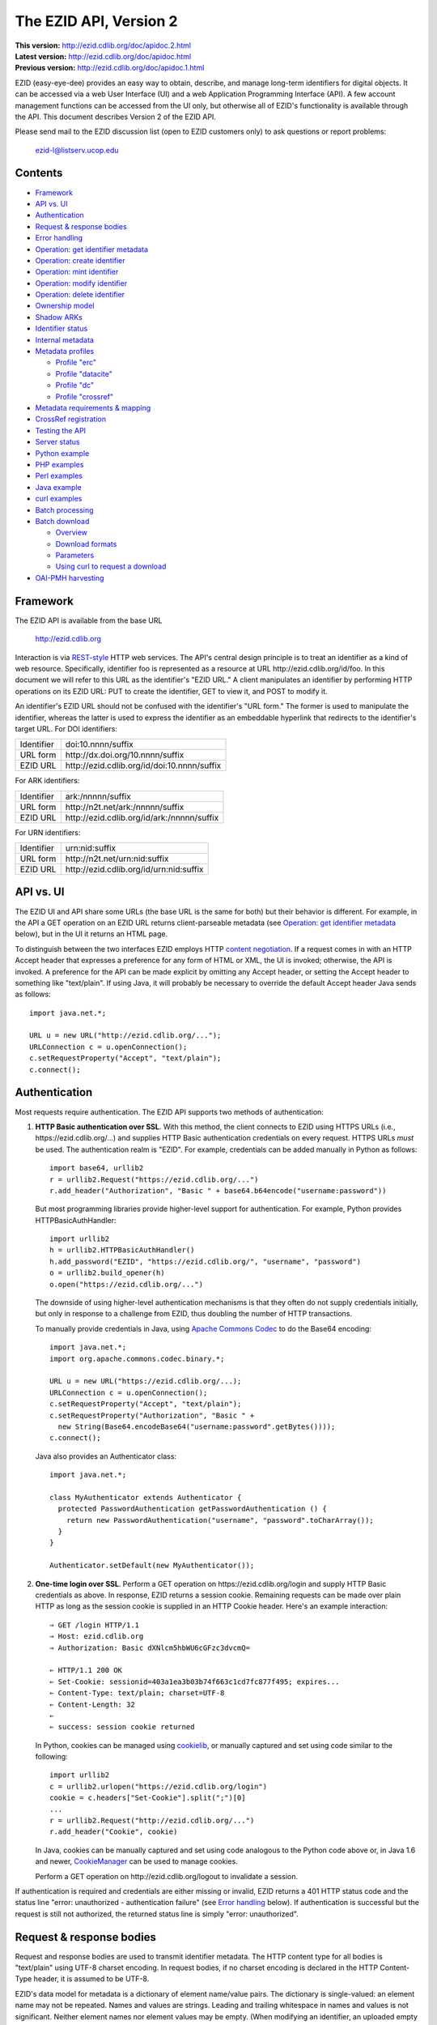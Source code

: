 .. role:: hl1
.. role:: hl2

.. |lArr| unicode:: U+021D0 .. leftwards double arrow
.. |rArr| unicode:: U+021D2 .. rightwards double arrow
.. |X| unicode:: U+02713 .. check mark

.. _ANVL: https://wiki.ucop.edu/display/Curation/Anvl
.. _Apache Commons Codec: http://commons.apache.org/codec/
.. _Comma-separated values (CSV):
   http://en.wikipedia.org/wiki/Comma-separated_values
.. _Contact UC3: http://www.cdlib.org/services/uc3/contact.html
.. _content negotiation: http://www.w3.org/Protocols/rfc2616/rfc2616-sec12.html
.. _cookielib: http://docs.python.org/library/cookielib.html
.. _CookieManager:
   http://download.oracle.com/javase/6/docs/api/java/net/CookieManager.html
.. _CrossRef: http://www.crossref.org/
.. _CrossRef Deposit Schema: http://help.crossref.org/deposit_schema
.. _curl: http://curl.haxx.se/
.. _DataCite: http://www.datacite.org/
.. _DataCite Metadata Scheme: http://schema.datacite.org/
.. _Dublin Core Metadata Element Set: http://dublincore.org/documents/dces/
.. _ERC: https://wiki.ucop.edu/display/Curation/ERC
.. _ezid-client.py: ezid-client.py
.. _gzip: http://www.gzip.org/
.. _libwww-perl: http://search.cpan.org/dist/libwww-perl/
.. _OAI-PMH: http://www.openarchives.org/OAI/openarchivesprotocol.html
.. _percent-encoding: http://en.wikipedia.org/wiki/Percent-encoding
.. _REST-style: http://oreilly.com/catalog/9780596529260
.. _ZIP: https://pkware.cachefly.net/webdocs/casestudies/APPNOTE.TXT

The EZID API, Version 2
=======================

.. superseded warning placeholder

.. class:: smallfont

| **This version:** http://ezid.cdlib.org/doc/apidoc.2.html
| **Latest version:** http://ezid.cdlib.org/doc/apidoc.html
| **Previous version:** http://ezid.cdlib.org/doc/apidoc.1.html

EZID (easy-eye-dee) provides an easy way to obtain, describe, and
manage long-term identifiers for digital objects.  It can be accessed
via a web User Interface (UI) and a web Application Programming
Interface (API).  A few account management functions can be accessed
from the UI only, but otherwise all of EZID's functionality is
available through the API.  This document describes Version 2 of the
EZID API.

Please send mail to the EZID discussion list (open to EZID customers
only) to ask questions or report problems:

  ezid-l@listserv.ucop.edu

Contents
--------

- Framework_
- `API vs. UI`_
- Authentication_
- `Request & response bodies`_
- `Error handling`_
- `Operation: get identifier metadata`_
- `Operation: create identifier`_
- `Operation: mint identifier`_
- `Operation: modify identifier`_
- `Operation: delete identifier`_
- `Ownership model`_
- `Shadow ARKs`_
- `Identifier status`_
- `Internal metadata`_
- `Metadata profiles`_

  - `Profile "erc"`_
  - `Profile "datacite"`_
  - `Profile "dc"`_
  - `Profile "crossref"`_

- `Metadata requirements & mapping`_
- `CrossRef registration`_
- `Testing the API`_
- `Server status`_
- `Python example`_
- `PHP examples`_
- `Perl examples`_
- `Java example`_
- `curl examples`_
- `Batch processing`_
- `Batch download`_

  - Overview_
  - `Download formats`_
  - Parameters_
  - `Using curl to request a download`_

- `OAI-PMH harvesting`_

Framework
---------

The EZID API is available from the base URL

  http://ezid.cdlib.org

Interaction is via REST-style_ HTTP web services.  The API's central
design principle is to treat an identifier as a kind of web resource.
Specifically, identifier `foo`:hl1: is represented as a resource at
URL \http://ezid.cdlib.org/id/`foo`:hl1:.  In this document we will
refer to this URL as the identifier's "EZID URL."  A client
manipulates an identifier by performing HTTP operations on its EZID
URL: PUT to create the identifier, GET to view it, and POST to modify
it.

An identifier's EZID URL should not be confused with the identifier's
"URL form."  The former is used to manipulate the identifier, whereas
the latter is used to express the identifier as an embeddable
hyperlink that redirects to the identifier's target URL.  For DOI
identifiers:

.. class:: leftheaders

========== ===================================================
Identifier `doi:10.nnnn/suffix`:hl1:
URL form   \http://dx.doi.org/`10.nnnn/suffix`:hl1:
EZID URL   \http://ezid.cdlib.org/id/`doi:10.nnnn/suffix`:hl1:
========== ===================================================

For ARK identifiers:

.. class:: leftheaders

========== ===================================================
Identifier `ark:/nnnnn/suffix`:hl1:
URL form   \http://n2t.net/`ark:/nnnnn/suffix`:hl1:
EZID URL   \http://ezid.cdlib.org/id/`ark:/nnnnn/suffix`:hl1:
========== ===================================================

For URN identifiers:

.. class:: leftheaders

========== ===================================================
Identifier `urn:nid:suffix`:hl1:
URL form   \http://n2t.net/`urn:nid:suffix`:hl1:
EZID URL   \http://ezid.cdlib.org/id/`urn:nid:suffix`:hl1:
========== ===================================================

API vs. UI
----------

The EZID UI and API share some URLs (the base URL is the same for
both) but their behavior is different.  For example, in the API a GET
operation on an EZID URL returns client-parseable metadata (see
`Operation: get identifier metadata`_ below), but in the UI it returns
an HTML page.

To distinguish between the two interfaces EZID employs HTTP `content
negotiation`_.  If a request comes in with an HTTP Accept header that
expresses a preference for any form of HTML or XML, the UI is invoked;
otherwise, the API is invoked.  A preference for the API can be made
explicit by omitting any Accept header, or setting the Accept header
to something like "text/plain".  If using Java, it will probably be
necessary to override the default Accept header Java sends as
follows::

  import java.net.*;

  URL u = new URL("http://ezid.cdlib.org/...");
  URLConnection c = u.openConnection();
  c.setRequestProperty("Accept", "text/plain");
  c.connect();

Authentication
--------------

Most requests require authentication.  The EZID API supports two
methods of authentication:

1. **HTTP Basic authentication over SSL**.  With this method, the
   client connects to EZID using HTTPS URLs (i.e.,
   \https://ezid.cdlib.org/...) and supplies HTTP Basic
   authentication credentials on every request.  HTTPS URLs *must* be
   used.  The authentication realm is "EZID".  For example,
   credentials can be added manually in Python as follows:

   .. parsed-literal::

     import base64, urllib2
     r = urllib2.Request("\https://ezid.cdlib.org/...")
     r.add_header("Authorization", "Basic " + \
     base64.b64encode("`username`:hl2::`password`:hl2:"))

   But most programming libraries provide higher-level support for
   authentication.  For example, Python provides HTTPBasicAuthHandler:

   .. parsed-literal::

     import urllib2
     h = urllib2.HTTPBasicAuthHandler()
     h.add_password("EZID", "\https://ezid.cdlib.org/", "`username`:hl2:", \
     "`password`:hl2:")
     o = urllib2.build_opener(h)
     o.open("\https://ezid.cdlib.org/...")

   The downside of using higher-level authentication mechanisms is
   that they often do not supply credentials initially, but only in
   response to a challenge from EZID, thus doubling the number of HTTP
   transactions.

   To manually provide credentials in Java, using `Apache Commons
   Codec`_ to do the Base64 encoding:

   .. parsed-literal::

     import java.net.*;
     import org.apache.commons.codec.binary.*;

     URL u = new URL("\https://ezid.cdlib.org/...);
     URLConnection c = u.openConnection();
     c.setRequestProperty("Accept", "text/plain");
     c.setRequestProperty("Authorization", "Basic " +
       new String(Base64.encodeBase64("`username`:hl2::`password`:hl2:".\
     getBytes())));
     c.connect();

   Java also provides an Authenticator class:

   .. parsed-literal::

     import java.net.*;

     class MyAuthenticator extends Authenticator {
       protected PasswordAuthentication getPasswordAuthentication () {
         return new PasswordAuthentication("`username`:hl2:", \
     "`password`:hl2:".toCharArray());
       }
     }

     Authenticator.setDefault(new MyAuthenticator());

2. **One-time login over SSL**.  Perform a GET operation on
   \https://ezid.cdlib.org/login and supply HTTP Basic credentials as
   above.  In response, EZID returns a session cookie.  Remaining
   requests can be made over plain HTTP as long as the session cookie
   is supplied in an HTTP Cookie header.  Here's an example
   interaction:

   .. parsed-literal::

     |rArr| GET /login HTTP/1.1
     |rArr| Host: ezid.cdlib.org
     |rArr| Authorization: Basic dXNlcm5hbWU6cGFzc3dvcmQ=

     |lArr| HTTP/1.1 200 OK
     |lArr| Set-Cookie: sessionid=403a1ea3b03b74f663c1cd7fc877f495; expires...
     |lArr| Content-Type: text/plain; charset=UTF-8
     |lArr| Content-Length: 32
     |lArr|
     |lArr| success: session cookie returned

   In Python, cookies can be managed using cookielib_, or manually
   captured and set using code similar to the following:

   .. parsed-literal::

     import urllib2
     c = urllib2.urlopen("\https://ezid.cdlib.org/login")
     `cookie`:hl2: = c.headers["Set-Cookie"].split(";")[0]
     ...
     r = urllib2.Request("\http://ezid.cdlib.org/...")
     r.add_header("Cookie", `cookie`:hl2:)

   In Java, cookies can be manually captured and set using code
   analogous to the Python code above or, in Java 1.6 and newer,
   CookieManager_ can be used to manage cookies.

   Perform a GET operation on \http://ezid.cdlib.org/logout to
   invalidate a session.

If authentication is required and credentials are either missing or
invalid, EZID returns a 401 HTTP status code and the status line
"error: unauthorized - authentication failure" (see `Error handling`_
below).  If authentication is successful but the request is still not
authorized, the returned status line is simply "error: unauthorized".

Request & response bodies
-------------------------

Request and response bodies are used to transmit identifier metadata.
The HTTP content type for all bodies is "text/plain" using UTF-8
charset encoding.  In request bodies, if no charset encoding is
declared in the HTTP Content-Type header, it is assumed to be UTF-8.

EZID's data model for metadata is a dictionary of element name/value
pairs.  The dictionary is single-valued: an element name may not be
repeated.  Names and values are strings.  Leading and trailing
whitespace in names and values is not significant.  Neither element
names nor element values may be empty.  (When modifying an identifier,
an uploaded empty value is treated as a command to delete the element
entirely.)

Metadata dictionaries are serialized using a subset of `A Name-Value
Language (ANVL)`__ rules:

__ ANVL_

- One element name/value pair per line.

- Names separated from values by colons.

For example::

  who: Proust, Marcel
  what: Remembrance of Things Past
  when: 1922

In addition, two ANVL features may be used when uploading metadata to
EZID (but clients can safely assume that EZID will never use these
features when returning metadata):

- A line beginning with a number sign ("#", U+0023) is a comment and
  will be ignored.

- A line beginning with whitespace continues the previous line (the
  intervening line terminator and whitespace are converted to a single
  space).

For example:

.. parsed-literal ::

  # The following two elements are identical:
  who: Proust,
    Marcel
  who: Proust, Marcel

Care must be taken to escape structural characters that appear in
element names and values, specifically, line terminators (both
newlines ("\\n", U+000A) and carriage returns ("\\r", U+000D)) and, in
element names, colons (":", U+003A).  EZID employs `percent-encoding`_
as the escaping mechanism, and thus percent signs ("%", U+0025) must
be escaped as well.  In Python, a dictionary of Unicode metadata
element names and values, `metadata`:hl1:, is serialized into a UTF-8
encoded string, `anvl`:hl1:, with the following code:

.. parsed-literal::

  import re

  def escape (s):
    return re.sub("[%:\\r\\n]", lambda c: "%%%02X" % ord(c.group(0)), s)

  `anvl`:hl2: = "\\n".join("%s: %s" % (escape(name), escape(value)) for name,
    value in `metadata`:hl2:.items()).encode("UTF-8")

Conversely, to parse a UTF-8 encoded string, `anvl`:hl1:, producing
a dictionary, `metadata`:hl1:\:

.. parsed-literal::

  import re

  def unescape (s):
    return re.sub("%([0-9A-Fa-f][0-9A-Fa-f])",
      lambda m: chr(int(m.group(1), 16)), s)

  `metadata`:hl2: = dict(tuple(unescape(v).strip() for v in l.split(":", 1)) \\
    for l in `anvl`:hl2:.decode("UTF-8").splitlines())

In Java, to serialize a HashMap of metadata element names and values,
`metadata`:hl1:, into an ANVL-formatted Unicode string, `anvl`:hl1:\:

.. parsed-literal::

  import java.util.*;

  String escape (String s) {
    return s.replace("%", "%25").replace("\\n", "%0A").
      replace("\\r", "%0D").replace(":", "%3A");
  }

  Iterator<Map.Entry<String, String>> i = \
  `metadata`:hl2:.entrySet().iterator();
  StringBuffer b = new StringBuffer();
  while (i.hasNext()) {
    Map.Entry<String, String> e = i.next();
    b.append(escape(e.getKey()) + ": " + escape(e.getValue()) + "\\n");
  }
  String `anvl`:hl2: = b.toString();

And conversely, to parse a Unicode ANVL-formatted string, `anvl`:hl1:,
producing a HashMap, `metadata`:hl1:\:

.. parsed-literal::

  import java.util.*;

  String unescape (String s) {
    StringBuffer b = new StringBuffer();
    int i;
    while ((i = s.indexOf("%")) >= 0) {
      b.append(s.substring(0, i));
      b.append((char) Integer.parseInt(s.substring(i+1, i+3), 16));
      s = s.substring(i+3);
    }
    b.append(s);
    return b.toString();
  }

  HashMap<String, String> `metadata`:hl2: = new HashMap<String, String>();
  for (String l : `anvl`:hl2:.split("[\\\\r\\\\n]+")) {
    String[] kv = l.split(":", 2);
    metadata.put(unescape(kv[0]).trim(), unescape(kv[1]).trim());
  }

The first line of an EZID response body is a status indicator
consisting of "success" or "error", followed by a colon, followed by
additional information.  Two examples::

  success: ark:/99999/fk4test
  error: bad request - no such identifier

Error handling
--------------

An error is indicated by both an HTTP status code and an error status
line of the form "error: `reason`:hl1:".  For example:

.. parsed-literal::

  |rArr| GET /id/ark:/99999/bogus HTTP/1.1
  |rArr| Host: ezid.cdlib.org

  |lArr| HTTP/1.1 400 BAD REQUEST
  |lArr| Content-Type: text/plain; charset=UTF-8
  |lArr| Content-Length: 39
  |lArr|
  |lArr| error: bad request - no such identifier

Some programming libraries make it a little difficult to read the
content following an error status code.  For example, from Java, it is
necessary to explicitly switch between the input and error streams
based on the status code:

.. parsed-literal::

  java.net.HttpURLConnection c;
  java.io.InputStream s;
  ...
  if (c.getResponseCode() < 400) {
    s = c.getInputStream();
  } else {
    s = c.getErrorStream();
  }
  // read from s...

Operation: get identifier metadata
----------------------------------

Metadata can be retrieved for any existing identifier; no
authentication is required.  Simply issue a GET request to the
identifier's EZID URL.  Here is a sample interaction:

.. parsed-literal::

  |rArr| GET /id/ark:/99999/fk4cz3dh0 HTTP/1.1
  |rArr| Host: ezid.cdlib.org

  |lArr| HTTP/1.1 200 OK
  |lArr| Content-Type: text/plain; charset=UTF-8
  |lArr| Content-Length: 208
  |lArr|
  |lArr| success: ark:/99999/fk4cz3dh0
  |lArr| _created: 1300812337
  |lArr| _updated: 1300913550
  |lArr| _target: \http://www.gutenberg.org/ebooks/7178
  |lArr| _profile: erc
  |lArr| erc.who: Proust, Marcel
  |lArr| erc.what: Remembrance of Things Past
  |lArr| erc.when: 1922

The first line of the response body is a status line.  Assuming
success (see `Error handling`_ above), the remainder of the status
line echoes the canonical form of the requested identifier.

The remaining lines are metadata element name/value pairs serialized
per ANVL rules; see `Request & response bodies`_ above.  The order of
elements is undefined.  Element names beginning with an underscore
("_", U+005F) are reserved for use by EZID; their meanings are
described in `Internal metadata`_ below.  Some elements may be drawn
from citation metadata standards; see `Metadata profiles`_ below.

Operation: create identifier
----------------------------

An identifier can be "created" by sending a PUT request to the
identifier's EZID URL.  Here, identifier creation means establishing a
record of the identifier in EZID (to be successful, no such record can
already exist).  Authentication is required, and the user's group must
have permission to create identifiers in the namespace (or "shoulder")
named by the identifier's prefix.  Users can view the namespaces
available to their group by visiting the EZID UI and navigating to the
Create tab.  For example, if the user's group has permission to create
identifiers in the general EZID ARK (ark:/13030/c7) namespace, then
the user may create identifiers beginning with "ark:/13030/c7".

A request body is optional; if present, it defines the identifier's
starting metadata.  There are no restrictions on what metadata
elements can be submitted, but a convention has been established for
naming metadata elements, and EZID has built-in support for certain
sets of metadata elements; see `Metadata profiles`_ below.  A few of
the internal EZID metadata elements may be set; see `Internal
metadata`_ below.

Here's a sample interaction creating an ARK identifier:

.. parsed-literal::

  |rArr| PUT /id/ark:/99999/fk4test HTTP/1.1
  |rArr| Host: ezid.cdlib.org
  |rArr| Content-Type: text/plain; charset=UTF-8
  |rArr| Content-Length: 30
  |rArr|
  |rArr| _target: \http://www.cdlib.org/

  |lArr| HTTP/1.1 201 CREATED
  |lArr| Content-Type: text/plain; charset=UTF-8
  |lArr| Content-Length: 27
  |lArr|
  |lArr| success: ark:/99999/fk4test

The return is a status line.  If an ARK identifier was created, the
normalized form of the identifier is returned as shown above.  If an
identifier other than an ARK was created (e.g., a DOI or URN), the
status line includes the normalized form of the identifier and,
separated by a pipe character ("|", U+007C), the identifier's shadow
ARK (see `Shadow ARKs`_ for more information).  Note that different
identifier schemes have different normalization rules (e.g., DOIs are
normalized to all uppercase letters).  Here's a sample interaction
creating a DOI identifier:

.. parsed-literal::

  |rArr| PUT /id/doi:10.9999/test HTTP/1.1
  |rArr| Host: ezid.cdlib.org

  |lArr| HTTP/1.1 201 CREATED
  |lArr| Content-Type: text/plain; charset=UTF-8
  |lArr| Content-Length: 43
  |lArr|
  |lArr| success: doi:10.9999/TEST | ark:/b9999/test

Operation: mint identifier
--------------------------

Minting an identifier is the same as creating an identifier, but
instead of supplying a complete identifier, the client specifies only
a namespace (or "shoulder") that forms the identifier's prefix, and
EZID generates an opaque, random string for the identifier's suffix.
An identifier can be minted by sending a POST request to the URL
\http://ezid.cdlib.org/shoulder/`shoulder`:hl1: where `shoulder`:hl1:
is the desired namespace.  For example:

.. parsed-literal::

  |rArr| POST /shoulder/`ark:/13030/c7`:hl2: HTTP/1.1
  |rArr| Host: ezid.cdlib.org
  |rArr| Content-Type: text/plain; charset=UTF-8
  |rArr| Content-Length: 30
  |rArr|
  |rArr| _target: \http://www.cdlib.org/

  |lArr| HTTP/1.1 201 CREATED
  |lArr| Content-Type: text/plain; charset=UTF-8
  |lArr| Content-Length: 29
  |lArr|
  |lArr| success: `ark:/13030/c7`:hl2:\ 9cz3dh0

Aside from specifying a complete identifier versus specifying a
shoulder only, the create and mint operations operate identically.
Authentication is required to mint an identifier; namespace permission
is required; and permissions can be viewed in the EZID UI under the
Create tab.  The request and response bodies are identical.

EZID automatically embeds the newly-minted identifier in certain types
of uploaded metadata.  See `Metadata profiles`_ below for when this is
performed.

Operation: modify identifier
----------------------------

An identifier's metadata can be modified by sending a POST request to
the identifier's EZID URL.  Authentication is required; only the
identifier's owner and any listed co-owners may modify the identifier
(see `Ownership model`_ below).

Metadata elements are operated on individually.  If the identifier
already has a value for a metadata element included in the request
body, the value is overwritten, otherwise the element and its value
are added.  Only a few of the reserved EZID metadata elements may be
modified; see `Internal metadata`_ below.  Here's a sample
interaction:

.. parsed-literal::

  |rArr| POST /id/ark:/99999/fk4cz3dh0 HTTP/1.1
  |rArr| Host: ezid.cdlib.org
  |rArr| Content-Type: text/plain; charset=UTF-8
  |rArr| Content-Length: 30
  |rArr|
  |rArr| _target: \http://www.cdlib.org/

  |lArr| HTTP/1.1 200 OK
  |lArr| Content-Type: text/plain; charset=UTF-8
  |lArr| Content-Length: 29
  |lArr|
  |lArr| success: ark:/99999/fk4cz3dh0

The return is a status line.  Assuming success (see `Error handling`_
above), the remainder of the status line echoes the canonical form of
the identifier in question.

To delete a metadata element, set its value to the empty string.

Operation: delete identifier
----------------------------

An identifier that has only been reserved can be deleted by sending a
DELETE request to the identifier's EZID URL.  We emphasize that only
*reserved* identifiers may be deleted; see `Identifier status`_ below.
Authentication is required; only an identifier's owner and any listed
co-owners may delete the identifier (see `Ownership model`_).

Here's a sample interaction:

.. parsed-literal::

  |rArr| DELETE /id/ark:/99999/fk4cz3dh0 HTTP/1.1
  |rArr| Host: ezid.cdlib.org

  |lArr| HTTP/1.1 200 OK
  |lArr| Content-Type: text/plain; charset=UTF-8
  |lArr| Content-Length: 29
  |lArr|
  |lArr| success: ark:/99999/fk4cz3dh0

The return is a status line.  Assuming success (see `Error handling`_
above), the remainder of the status line echoes the canonical form of
the identifier just deleted.

Ownership model
---------------

EZID maintains ownership information about identifiers and uses that
information to enforce access control.

An identifier has an owner, which is an EZID user, and an owning
group, which is an EZID group.  Each EZID user is a member of exactly
one EZID group, and initially an identifier is owned by the user and
user's group that created it.  However, the identifier's owner and
owning group may change over time, and furthermore these ownership
attributes may change independently so that the identifier's owning
group may not necessarily be the owner's current group.

For read access, identifiers are considered public resources, and
their EZID metadata may be retrieved by anybody, just as anybody may
submit the URL form of an identifier to a resolving service and be
redirected to the identifier's target URL.  But an identifier may be
modified only by its owner.

Additionally, an identifier may have one or more "co-owners," which
are users other than the owner who are allowed to modify the
identifier.  Co-ownership can be specified in two ways:

1. **Account-level**.  It can be specified globally as part of a
   user's account profile.  For example, assuming a repository
   `R`:hl1: has an EZID account (i.e., EZID user `R`:hl1: represents a
   repository system), an EZID user `U`:hl1: depositing digital
   objects in `R`:hl1: and using EZID to create identifiers for those
   objects can name `R`:hl1: as a co-owner of all its identifiers,
   past and future, thereby allowing the repository to manage the
   objects' target URLs and other metadata.  Visit the EZID UI and
   navigate to "My account" to specify account-level co-ownership.

2. **Identifier-level**.  It can be specified on a per-identifier
   basis by listing one or more users in the identifier's "_coowners"
   reserved metadata element; see `Internal metadata`_ below.  For
   example, repository `R`:hl1:, creating identifiers in EZID on
   behalf of EZID user `U`:hl1:, can name `U`:hl1: as a co-owner of
   those identifiers, thereby giving `U`:hl1: the right to modify
   identifiers created by the repository on the user's behalf.  Note
   that any time a user modifies an identifier that it doesn't
   directly own, EZID adds the user to the identifier's "_coowners"
   element.

Shadow ARKs
-----------

When EZID creates a non-ARK identifier (e.g., a DOI identifier), it
also creates a related ARK identifier termed a "shadow ARK."  A
non-ARK identifier and its shadow ARK have the same owner and target
URL and other metadata, and can be operated on equivalently, and so
are in effect the same identifier.  A shadow ARK can be thought of as
a non-ARK identifier expressed in ARK syntax, and clients seeking
uniformity of identifier representations may find shadow ARKs useful
for that purpose.

Shadow ARKs are returned on the status line when creating or minting
non-ARK identifiers (see `Operation: create identifier`_ and
`Operation: mint identifier`_ above).  Also, a non-ARK identifier's
shadow ARK is returned as the value of the "_shadowedby" reserved
metadata element (see `Internal metadata`_ below).  Conversely, the
identifier shadowed by a shadow ARK is returned as the value of its
"_shadows" metadata element.

Shadow ARKs have similar names to their non-ARK counterparts (for
example, the shadow ARK for identifier doi:10.1234/FOO is
ark:/b1234/foo), but due to subtleties in identifier syntax rules,
clients should not rely on this pattern, nor should they attempt to
map between identifiers themselves.  Instead, the aforementioned
"_shadows" and "_shadowedby" metadata elements should be used to map
between non-ARK identifiers and shadow ARKs.

Identifier status
-----------------

Each identifier in EZID has a status.  The status is recorded as the
value of the "_status" reserved metadata element (see `Internal
metadata`_ below) and may be one of:

**public**
  The default value.

**reserved**
  The identifier is known only to EZID.  This status may be used to
  reserve an identifier name within EZID without advertising the
  identifier's existence to resolvers and other external services.  A
  reserved identifier may be deleted.

**unavailable**
  The identifier is public, but the object referenced by the
  identifier is not available.  A reason for the object's
  unavailability may optionally follow the status separated by a pipe
  character ("|", U+007C), e.g., "unavailable | withdrawn by author".
  The identifier redirects to an EZID-provided "tombstone" page (an
  HTML page that displays the identifier's citation metadata and the
  reason for the object's unavailability) regardless of its target
  URL.

An identifier's status may be changed by setting a new value for the
aforementioned "_status" metadata element.  EZID permits only certain
status transitions:

* A status of "reserved" may be specified only at identifier
  creation time.

* A reserved identifier may be made public.  At this time the
  identifier will be registered with resolvers and other external
  services.

* A public identifier may be marked as unavailable.  At this time the
  identifier will be removed from any external services.

* An unavailable identifier may be returned to public status.  At this
  time the identifier will be re-registered with resolvers and other
  external services.

Internal metadata
-----------------

Metadata element names beginning with an underscore ("_", U+005F) are
reserved for use by EZID.  The reserved elements below are returned by
the EZID API, and have the following meanings.  A check mark in the
first column indicates the element is modifiable by clients.

  === =========== ============================================ ================
  |X| Element     Definition                                   Example
  === =========== ============================================ ================
  \   _owner      The identifier's owner.                      jsmith
  \   _ownergroup The identifier's owning group, which is      ucla
                  often but not necessarily the identifier's
                  owner's current group.
  |X| _coowners   The identifier's co-owners separated by      manny ; moe ;
                  semicolons (";", U+003B).  Modifiable only   jack
                  by the identifier's owner.
  \   _created    The time the identifier was created          1300812337
                  expressed as a Unix timestamp.
  \   _updated    The time the identifier was last modified    1300913550
                  expressed as a Unix timestamp.
  |X| _target     The identifier's target URL.  Defaults to the identifier's
                  EZID URL.  That is, the default target URL for identifier
                  `foo`:hl1: is the self-referential URL
                  \http://ezid.cdlib.org/id/`foo`:hl1:.  Note that creating or
                  updating the target URL of a DOI identifier may take up to
                  30 minutes to take effect in the Handle System.
  --- ----------- -------------------------------------------------------------
  \   _shadows    Shadow ARKs only.  The shadowed identifier.  doi:10.9999/TEST
  \   _shadowedby Shadowed identifiers only.  The identifier's ark:/b9999/test
                  shadow ARK.
  |X| _profile    The identifier's preferred metadata profile  erc
                  (see `Metadata profiles`_ next).
  |X| _status     The identifier's status (see                 unavailable |
                  `Identifier status`_ above).                 withdrawn by
                                                               author
  |X| _export     Determines if the identifier is publicized   yes
                  by exporting it to external indexing and
                  harvesting services.  Must be "yes" or "no";
                  defaults to "yes".
  \   _datacenter DOIs only.  The DataCite datacenter at which CDL.CDL
                  the identifier is registered (or will be
                  registered, in the case of a reserved
                  identifier).
  |X| _crossref   If returned, indicates that the identifier   yes |
                  is registered with CrossRef (or, in the case successfully
                  of a reserved identifier, will be            registered
                  registered), and also indicates the status
                  of the registration process.  When setting,
                  must be set to "yes" or "no".  See
                  `CrossRef registration`_ below for more
                  information.
  === =========== ============================================ ================

Metadata profiles
-----------------

EZID allows "citation metadata" to be stored with an identifier, i.e.,
metadata that describes the object referenced by the identifier or
that otherwise gives the meaning of the identifier.  In certain cases
certain metadata elements are required to be present; see `Metadata
requirements & mapping`_ below.  This section describes only the
general structure and naming of citation metadata in EZID.

EZID supports several citation metadata "profiles," or standard sets
of citation metadata elements.  By convention, a metadata profile is
referred to using a simple, lowercase name, e.g., "erc", and elements
belonging to that profile are referred to using the syntax
"`profile`:hl1:.\ `element`:hl1:", e.g., "erc.who".

Currently EZID treats profiles entirely separately, and thus an
identifier may have values for multiple metadata profiles
simultaneously.  However, we anticipate that EZID will provide
metadata cross-walking in the future, in which case setting a value
for an element in one profile will automatically provide a value for
equivalent elements in other profiles.  For this reason, clients are
encouraged to pick one profile to populate per identifier.

The "_profile" internal metadata element defines the identifier's
preferred metadata profile (typically the only profile for which it
has metadata).  There is no restriction on what metadata elements may
be bound to an identifier, and hence clients are free to use alternate
citation profiles or no citation profile at all.  However, EZID's UI
is, and its future metadata cross-walking support will be, limited to
those profiles that it explicitly supports.

.. _Profile "erc":

1. **Profile "erc"**.  These elements are drawn from `Kernel Metadata
   and Electronic Resource Citations (ERCs)`__.  This profile aims at
   universal citations: any kind of object (digital, physical,
   abstract) or agent (person, group, software, satellite) for any
   purpose (research, education, entertainment, administration), any
   subject focus (oceanography, sales, religion, archiving), and any
   medium (television, newspaper, database, book).  This is the
   default profile for ARK and URN identifiers.

__ ERC_

   ======== ===========================================================
   Element  Definition
   ======== ===========================================================
   erc.who  The name of an entity (person, organization, or service)
            responsible for creating the content or making it
            available.  For an article, this could be an author.  Put
            name parts in "sort-friendly" order, such as:

            - van Gogh, Vincent,
            - Hu Jintao
            - Gilbert, William, Sir,,; Sullivan, Arthur, Sir,

            Separate multiple names with ";".  Append one or more final
            commas (",") to indicate that one or more internal commas
            can be used as inversion points to recover natural word
            order (if different from sort-friendly word order).
   erc.what A name or other human-oriented identifier given to the
            resource.  For an article, this could be a title such
            as:

            - Moby Dick
            - Scarlet Pimpernel, The,

            Use sort-friendly name parts and final commas in the same
            way as for the erc.who element.
   erc.when A point or period of time important in the lifecycle of the
            resource, often when it was created, modified, or made
            available.  For an article, this could be the date it was
            written, such as:

            - 2009.04.23
            - 1924~
            - BCE0386
            - 1998-2003; 2008-

            A date range (which can be open ended) may be useful, such
            as to indicate the years during which a periodical
            operated.  Use ";" to separate entries and "~" to indicate
            approximation.
   ======== ===========================================================

   As a special case, an entire ANVL_ document containing ERC metadata
   may be bound to the metadata element "erc".  Care should be taken
   to escape line terminators in the document (as is true for all
   metadata element values; see `Request & response bodies`_ above).
   For example, the ANVL document::

     who: Proust, Marcel
     what: Remembrance of Things Past

   would be expressed as the single value::

     erc: who: Proust, Marcel%0Awhat: Remembrance of Things Past

.. _Profile "datacite":

2. **Profile "datacite"**.  These elements are drawn from the
   `DataCite Metadata Scheme for the Publication and Citation of
   Research Data`__.  This is the default profile for DOI identifiers.

__ `DataCite Metadata Scheme`_

   ======================== ===========================================
   Element                  Definition
   ======================== ===========================================
   datacite.creator         The main researchers involved in producing
                            the data, or the authors of the publication
                            in priority order.  Each name may be a
                            corporate, institutional, or personal name.
                            In personal names list family name before
                            given name, as in:

                            - Shakespeare, William

                            Non-roman names should be transliterated
                            according to the ALA-LC schemes.
   datacite.title           A name or title by which the data or
                            publication is known.
   datacite.publisher       A holder of the data (e.g., an archive) or
                            the institution which submitted the work.
                            In the case of datasets, the publisher is
                            the entity primarily responsible for making
                            the data available to the research
                            community.
   datacite.publicationyear The year when the data was or will be made
                            publicly available.  If an embargo period
                            is in effect, use the year when the embargo
                            period ends.
   datacite.resourcetype    The general type and, optionally, specific
                            type of the data.  The general type must
                            be one of the controlled vocabulary terms
                            defined in the DataCite Metadata Scheme:

                            - Audiovisual
                            - Collection
                            - Dataset
                            - Event
                            - Image
                            - InteractiveResource
                            - Model
                            - PhysicalObject
                            - Service
                            - Software
                            - Sound
                            - Text
                            - Workflow
                            - Other

                            Specific types are unconstrained.  If a
                            specific type is given, it must be
                            separated from the general type by a
                            forward slash ("/"), as in:

                            - Image/Photograph
   ======================== ===========================================

   Alternatively, an entire XML document adhering to the DataCite
   Metadata Scheme schema may be bound to the metadata element
   "datacite".  Note that EZID sets the identifier embedded in the
   document to the identifier being operated on; thus it need not be
   specified by the client.  The <identifier> element must still be
   included in the document, though, so the XML document may resemble:

   .. parsed-literal::

     <?xml version="1.0"?>
     <resource xmlns="\http://datacite.org/schema/kernel-3"
       xmlns:xsi="\http://www.w3.org/2001/XMLSchema-instance"
       xsi:schemaLocation="...">
       <identifier identifierType="DOI">(:tba)</identifier>
       ...
     </resource>

   If an XML document is bound to a non-DOI identifier then, in an
   extension to the DataCite schema, the identifier type in the
   document must be set to "ARK" or "\URN:UUID" as appropriate.

   Care should be taken to escape line terminators and percent signs
   in the document (as is true for all metadata element values; see
   `Request & response bodies`_ above).  Once properly escaped, the
   uploaded metadata will resemble:

   .. parsed-literal::

     datacite: <?xml version="1.0"?>%0A<resource...

.. _Profile "dc":

3. **Profile "dc"**.  These elements are drawn from the `Dublin Core
   Metadata Element Set`_.

..

   ============ =======================================================
   Element      Definition
   ============ =======================================================
   dc.creator   An entity primarily responsible for making the content
                of the resource.  Examples of a Creator include a
                person, an organization, or a service.  Typically, the
                name of a Creator should be used to indicate the
                entity.
   dc.title     A name given to the resource.  Typically, a Title will
                be a name by which the resource is formally known.
   dc.publisher An entity responsible for making the resource
                available.  Examples of a Publisher include a person,
                an organization, or a service.  Typically, the name of
                a Publisher should be used to indicate the entity.
   dc.date      A date associated with an event in the life cycle of
                the resource.  Typically, Date will be associated with
                the creation or availability of the resource.
                Recommended best practice for encoding the date value
                is defined in a profile of ISO 8601 and follows the
                YYYY-MM-DD format.
   dc.type      The nature or genre of the resource.  Recommended best
                practice is to use a term from the DCMI Type
                Vocabulary:

                - Collection
                - Dataset
                - Event
                - Image
                - InteractiveResource
                - MovingImage
                - PhysicalObject
                - Service
                - Software
                - Sound
                - StillImage
                - Text
   ============ =======================================================

.. _Profile "crossref":

4. **Profile "crossref"**.  This profile consists of a single element,
"crossref", whose value is CrossRef deposit metadata (an XML
document).  Care should be taken to escape line terminators and
percent signs in the document (as is true for all metadata element
values; see `Request & response bodies`_ above).  See `CrossRef
registration`_ below for more information on usage of this profile and
element.

Metadata requirements & mapping
-------------------------------

A DOI identifier created by EZID must have title, creator, publisher,
and publication year metadata any time its status is not reserved (see
`Identifier status`_ above).  Other than that, EZID imposes no
requirements on the presence or form of citation metadata, but
uploading at least minimal citation metadata to EZID is strongly
encouraged in all cases to record the identifier's meaning and to
facilitate its long-term maintenance.  Regardless of the metadata
profile used, population of the "datacite.resourcetype" element is
encouraged to support broad categorization of identifiers.

To satisfy the aforementioned DOI metadata requirements, EZID looks in
order for:

1. DataCite XML metadata bound to the "datacite" element;
2. Individual elements from the "datacite" profile as described in
   `Profile "datacite"`_ ("datacite.title", etc.); and lastly
3. Elements from the identifier's preferred metadata profile (see
   `Metadata profiles`_ above) that EZID is able to map to DataCite
   equivalents.  For example, if the preferred profile is "erc", then
   EZID will map element "erc.who" to "datacite.creator".

If no meaningful value is available for a required element, clients
are encouraged to supply a standard machine-readable code drawn from
the `Kernel Metadata and Electronic Resource Citations (ERCs)`__
specification.  These codes have the common syntactic form
"(:`code`:hl1:)" and include:

__ ERC_

  ======= ================================================
  Code    Definition
  ======= ================================================
  (:unac) temporarily inaccessible
  (:unal) unallowed; intentionally suppressed
  (:unap) not applicable; makes no sense
  (:unas) unassigned (e.g., untitled)
  (:unav) unavailable; possibly unknown
  (:unkn) known to be unknown (e.g., anonymous)
  (:none) never had a value, never will
  (:null) explicitly and meaningfully empty
  (:tba)  to be assigned or announced later
  (:etal) too numerous to list (et alia)
  (:at)   the real value is at the given URL or identifier
  ======= ================================================

A code may optionally be followed by the code's human-readable
equivalent or a more specific description, as in:

.. parsed-literal::

  who: (:unkn) anonymous donor

CrossRef registration
---------------------

A DOI identifier may be registered with `CrossRef`_ in addition to
being registered with `DataCite`_, thereby making it available to
CrossRef's indexing and linking services.  **Note:** to take advantage
of this, both the identifier shoulder and the user making the request
must be enabled for CrossRef registration by an EZID administrator.
In addition, the user must have an account with CrossRef.

Once registered, an identifier cannot be removed from CrossRef.  If
the identifier's status is set to unavailable (recall `Identifier
status`_, above), EZID will prepend "WITHDRAWN" to the title of the
resource associated with the identifier, but the identifier remains in
CrossRef's systems.

Registering an identifier with CrossRef requires three steps:

1. Set the "_crossref" reserved metadata element to "yes".
2. Supply CrossRef deposit metadata as the value of the "crossref"
   element.
3. Set the "_profile" reserved metadata element to "crossref" to
   support DataCite metadata mapping and to be able to view the
   metadata in the EZID UI.

These steps are discussed in more detail next.

CrossRef registration is asynchronous.  Registration is requested by,
in a create, mint, or modify identifier request, setting the
"_crossref" reserved metadata element to "yes".  (Registration may be
removed from reserved identifiers, and reserved identifiers only, by
setting "_crossref" to "no".)  In responses, the "_crossref" element
has the value "yes" followed by a pipe character ("|", U+007C)
followed by the status of the registration, e.g., "yes | registration
in progress" or "yes | successfully registered".  The status of the
registration is updated automatically by EZID and may be polled by the
client.  If a warning or error occurred during registration, the
status is followed by another pipe character and the message received
from CrossRef, e.g., "yes | registration failure | xml error...".
Warnings and errors may also be emailed to a specified mailbox.
Warnings and errors can be removed only by submitting new metadata and
re-registering identifiers.

CrossRef deposit metadata should adhere to the `CrossRef Deposit
Schema`_, version 4.3.0 or later.  The metadata should consist of the
immediate child element of a <body> element, i.e., one of the
following elements:

- <journal>
- <book>
- <conference>
- <sa_component>
- <dissertation>
- <report-paper>
- <standard>
- <database>

(If an outer element such as <doi_batch> or <body> is nevertheless
supplied, it will be stripped off.)

Although the CrossRef deposit schema is quite flexible, and supports
batch operations, EZID requires that the deposit metadata specify a
single DOI identifier, i.e., a single <doi_data> element.  This
element should contain <doi> and <resource> subelements, which may be
left empty.  EZID replaces the contents of the <doi> element (if any)
with the identifier in question and the contents of the <resource>
element with the target URL.  Here is an abridged example of deposit
metadata:

.. parsed-literal::

  <?xml version="1.0"?>
  <book xmlns="\http://www.crossref.org/schema/4.3.4"
    xmlns:xsi="\http://www.w3.org/2001/XMLSchema-instance"
    xsi:schemaLocation="\http://www.crossref.org/schema/4.3.4
    \http://www.crossref.org/schema/deposit/crossref4.3.4.xsd"
    book_type="monograph">
    <book_metadata>
      <contributors>
        <person_name contributor_role="author" sequence="first">
          <given_name>Marcel</given_name>
          <surname>Proust</surname>
        </person_name>
      </contributors>
      <titles>
        <title>Remembrance of Things Past</title>
      </titles>
      ...
      <doi_data>
        <doi>(:tba)</doi>
        <resource>(:tba)</resource>
      </doi_data>
    </book_metadata>
  </book>

In supplying an XML document as the value of element "crossref", care
should be taken to escape line terminators and percent signs in the
document (as is true for all metadata element values; see `Request &
response bodies`_ above).

If the identifier's preferred metadata profile is "crossref", EZID
automatically creates a DataCite Metadata Scheme record from the
CrossRef deposit metadata to satisfy DOI metadata requirements (recall
`Metadata requirements & mapping`_ above).  Where conversion values
are missing (e.g., a journal does not have a creator) EZID supplies
the code "(:unav)".  This automatic conversion can be overriden by
supplying an entire DataCite Metadata Scheme XML record as the value
of the "datacite" element (see `Profile "datacite"`_ above).
Additionally, individual DataCite elements (e.g., "datacite.title")
may be specified to override selected portions of the automatic
conversion.

Putting it all together, uploaded metadata in a CrossRef registration
request will resemble:

.. parsed-literal::

  _crossref: yes
  _profile: crossref
  _target: \http://...
  crossref: <?xml version="1.0"?>%0A<book...

Testing the API
---------------

EZID provides two namespaces (or "shoulders") for testing purposes:
ark:/99999/fk4 for ARK identifiers and doi:10.5072/FK2 for DOI
identifiers.  Identifiers in these namespaces are termed "test
identifiers."  They are ordinary long-term identifiers in almost all
respects, including resolvability, except that EZID deletes them after
2 weeks.

Test DOI identifiers resolve through the universal DOI resolver
(\http://dx.doi.org/), but do not appear in any of DataCite's other
systems.  Test DOI identifiers registered with CrossRef appear only in
CrossRef's test server (\http://test.crossref.org/), and are prefixed
there with 10.15697.  For example, test identifier doi:10.5072/FK2TEST
will appear as doi:10.15697/10.5072/FK2TEST in CrossRef.

All user accounts are permitted to create test identifiers.  EZID also
provides an "apitest" account that is permitted to create only test
identifiers.  `Contact UC3`_ for the password for this account.

Test identifiers and reserved identifiers are orthogonal concepts.  A
test identifier has a limited lifetime and is deleted by EZID when it
expires.  A reserved identifier may be deleted by the owner while
still in its reserved state, but once made public, is permanent.  As
evidence of this orthogonality, it is possible to create reserved test
identifiers.

Server status
-------------

The status of the EZID server can be probed by issuing a GET request
to the URL \http://ezid.cdlib.org/status.  If the server is up the
response will resemble the following:

.. parsed-literal::

  |rArr| GET /status HTTP/1.1
  |rArr| Host: ezid.cdlib.org

  |lArr| HTTP/1.1 200 OK
  |lArr| Content-Type: text/plain; charset=UTF-8
  |lArr| Content-Length: 19
  |lArr|
  |lArr| success: EZID is up

The status of EZID's subsystems can be probed at the same time by
listing one or more subsystem names, separated by commas, as the value
of the "subsystems" query parameter.  For example:

.. parsed-literal::

  |rArr| GET /status?subsystems=noid,search HTTP/1.1
  |rArr| Host: ezid.cdlib.org

  |lArr| HTTP/1.1 200 OK
  |lArr| Content-Type: text/plain; charset=UTF-8
  |lArr| Content-Length: 40
  |lArr|
  |lArr| success: EZID is up
  |lArr| noid: up
  |lArr| search: up

Use the URL \http://ezid.cdlib.org/status?subsystems=* to discover
subsystem names and probe all subsystems.

Python example
--------------

ezid-client.py_ is a command line tool, written in Python, that is
capable of exercising all API functions.  It serves as an example of
how to use the API from Python, but it's also useful in its own right
as an easy, scriptable means of accessing EZID functionality.  The
general usage is:

.. parsed-literal::

  % ezid-client.py `credentials`:hl2: `operation`:hl2: `[arguments...]`:hl2:

Run the tool with no command line arguments for a complete usage
statement; additional documentation is in the source code.  To give a
flavor of the tool's usage and capabilities here, a few examples
follow.

To mint a test ARK identifier and supply initial metadata:

.. parsed-literal::

  % ezid-client.py `username`:hl2::`password`:hl2: mint ark:/99999/fk4 \
  erc.who 'Proust, Marcel' \\
      erc.what 'Remembrance of Things Past' erc.when 1922
  success: ark:/99999/fk4gt78tq

To get identifier metadata:

.. parsed-literal::

  % ezid-client.py -dt - view ark:/99999/fk4gt78tq
  success: ark:/99999/fk4gt78tq
  _created: 2013-05-17T18:17:14
  _export: yes
  _owner: `user`:hl2:
  _ownergroup: `group`:hl2:
  _profile: erc
  _status: public
  _target: \http://ezid.cdlib.org/id/ark:/99999/fk4gt78tq
  _updated: 2013-05-17T18:17:14
  erc.what: Remembrance of Things Past
  erc.when: 1922
  erc.who: Proust, Marcel

The tool provides two mechanisms in addition to the command line for
supplying metadata.  If a metadata element name is an at-sign ("@",
U+0040), the subsequent value is treated as a filename and metadata
elements are read from the named ANVL-formatted file.  For example, if
file metadata.txt contains::

  erc.who: Proust, Marcel
  erc.what: Remembrance of Things Past
  erc.when: 1922

Then a test ARK identifier with that metadata can be minted by
invoking:

.. parsed-literal::

  % ezid-client.py `username`:hl2::`password`:hl2: mint ark:/99999/fk4 \
  @ metadata.txt

And if a metadata element value has the form "@\ `filename`:hl1:", the
named file is read and treated as a single value.  For example, if
file metadata.xml contains a DataCite XML document, then a test DOI
identifier with that document as the value of the "datacite" element
can be minted by invoking:

.. parsed-literal::

  % ezid-client.py `username`:hl2::`password`:hl2: mint doi:10.5072/FK2 \
  datacite @metadata.xml

PHP examples
------------

PHP is agnostic with respect to character sets and character set
encoding; it operates on bytes only.  The following examples assume
that input data is already UTF-8 encoded and hence can be passed
directly to EZID; if this is not the case, input data will need to be
converted to UTF-8 using the functions PHP provides for that purpose.

Get identifier metadata:

.. parsed-literal::

  <?php
  $ch = curl_init();
  curl_setopt($ch, CURLOPT_URL, \
  '\http://ezid.cdlib.org/id/`identifier`:hl2:');
  curl_setopt($ch, CURLOPT_RETURNTRANSFER, true);
  $output = curl_exec($ch);
  print curl_getinfo($ch, CURLINFO_HTTP_CODE) . "\\n";
  print $output . "\\n";
  curl_close($ch);
  ?>

Create identifier:

.. parsed-literal::

  <?php
  $input = '_target: `url`:hl2:
  `element1`:hl2:: `value1`:hl2:
  `element2`:hl2:: `value2`:hl2:';
  $ch = curl_init();
  curl_setopt($ch, CURLOPT_URL, \
  '\https://ezid.cdlib.org/id/`identifier`:hl2:');
  curl_setopt($ch, CURLOPT_USERPWD, \
  '`username`:hl2::`password`:hl2:');
  curl_setopt($ch, CURLOPT_CUSTOMREQUEST, 'PUT');
  curl_setopt($ch, CURLOPT_HTTPHEADER,
    array('Content-Type: text/plain; charset=UTF-8',
          'Content-Length: ' . strlen($input)));
  curl_setopt($ch, CURLOPT_POSTFIELDS, $input);
  curl_setopt($ch, CURLOPT_RETURNTRANSFER, true);
  $output = curl_exec($ch);
  print curl_getinfo($ch, CURLINFO_HTTP_CODE) . "\\n";
  print $output . "\\n";
  curl_close($ch);
  ?>

Mint identifier:

.. parsed-literal::

  <?php
  $input = '_target: `url`:hl2:
  `element1`:hl2:: `value1`:hl2:
  `element2`:hl2:: `value2`:hl2:';
  $ch = curl_init();
  curl_setopt($ch, CURLOPT_URL, \
  '\https://ezid.cdlib.org/shoulder/`shoulder`:hl2:');
  curl_setopt($ch, CURLOPT_USERPWD, \
  '`username`:hl2::`password`:hl2:');
  curl_setopt($ch, CURLOPT_POST, true);
  curl_setopt($ch, CURLOPT_HTTPHEADER,
    array('Content-Type: text/plain; charset=UTF-8',
          'Content-Length: ' . strlen($input)));
  curl_setopt($ch, CURLOPT_POSTFIELDS, $input);
  curl_setopt($ch, CURLOPT_RETURNTRANSFER, true);
  $output = curl_exec($ch);
  print curl_getinfo($ch, CURLINFO_HTTP_CODE) . "\\n";
  print $output . "\\n";
  curl_close($ch);
  ?>

Modify identifier:

.. parsed-literal::

  <?php
  $input = '_target: `url`:hl2:';
  $ch = curl_init();
  curl_setopt($ch, CURLOPT_URL, \
  '\https://ezid.cdlib.org/id/`identifier`:hl2:');
  curl_setopt($ch, CURLOPT_USERPWD, \
  '`username`:hl2::`password`:hl2:');
  curl_setopt($ch, CURLOPT_POST, true);
  curl_setopt($ch, CURLOPT_HTTPHEADER,
    array('Content-Type: text/plain; charset=UTF-8',
          'Content-Length: ' . strlen($input)));
  curl_setopt($ch, CURLOPT_POSTFIELDS, $input);
  curl_setopt($ch, CURLOPT_RETURNTRANSFER, true);
  $output = curl_exec($ch);
  print curl_getinfo($ch, CURLINFO_HTTP_CODE) . "\\n";
  print $output . "\\n";
  curl_close($ch);
  ?>

Perl examples
-------------

The following Perl examples use the `libwww-perl (LWP)`__ library.

__ libwww-perl_

To get identifier metadata, parse and decode it, and store it in a
hash, `%metadata`:hl1:\ :

.. parsed-literal::

  use LWP::UserAgent;

  $ua = LWP::UserAgent->new;
  $r = $ua->get("http://ezid.cdlib.org/id/`identifier`:hl2:");
  if ($r->is_success) {
    ($statusline, $m) = split(/\\n/, $r->decoded_content, 2);
    %metadata = map { map { s/%([0-9A-F]{2})/pack("C", hex($1))/egi; $_ }
      split(/: /, $_, 2) } split(/\\n/, $m);
  } else {
    print $r->code, $r->decoded_content;
  }

The following example creates an identifier, supplying initial
metadata values from a hash, `%metadata`:hl1:.  Note that LWP is
particular about how https URLs are expressed.  In an LWP request the
protocol should be included but not a port number
("\https://ezid.cdlib.org/..."), but conversely when supplying
credentials the https port number should be included but not a
protocol ("ezid.cdlib.org:443").

.. parsed-literal::

  use Encode;
  use \HTTP::Request::Common;
  use LWP::UserAgent;
  use URI::Escape;

  sub escape {
    (my $s = $_[0]) =~ s/([%:\\r\\n])/uri_escape($1)/eg;
    return $s;
  }

  %metadata = ( "_target" => "`url`:hl2:",
    "`element1`:hl2:" => "`value1`:hl2:",
    "`element2`:hl2:" => "`value2`:hl2:" );
  $ua = LWP::UserAgent->new;
  $ua->credentials("ezid.cdlib.org:443", "EZID", "`username`:hl2:", \
  "`password`:hl2:");
  $r = $ua->request(PUT "\https://ezid.cdlib.org/id/`identifier`:hl2:",
    "Content-Type" => "text/plain; charset=UTF-8",
    Content => encode("UTF-8", join("\\n",
      map { escape($_) . ": " . escape($metadata{$_}) } keys %metadata)));
  print $r->code, $r->decoded_content unless $r->is_success;

To mint an identifier (in this case supplying no metadata initially),
obtaining a new identifier, `$identifier`:hl1:\ :

.. parsed-literal::

  use \HTTP::Request::Common;
  use LWP::UserAgent;

  $ua = LWP::UserAgent->new;
  $ua->credentials("ezid.cdlib.org:443", "EZID", "`username`:hl2:", \
  "`password`:hl2:");
  $r = $ua->request(POST "\https://ezid.cdlib.org/shoulder/`shoulder`:hl2:",
    "Content-Type" => "text/plain; charset=UTF-8");
  if ($r->is_success) {
    $identifier = $r->decoded_content =~ m/success: ([^ ]*)/ && $1;
  } else {
    print $r->code, $r->decoded_content;
  }

To modify an identifier using values from a hash, `%metadata`:hl1:\ :

.. parsed-literal::

  use Encode;
  use \HTTP::Request::Common;
  use LWP::UserAgent;
  use URI::Escape;

  sub escape {
    (my $s = $_[0]) =~ s/([%:\\r\\n])/uri_escape($1)/eg;
    return $s;
  }

  %metadata = ( "_target" => "`url`:hl2:" );
  $ua = LWP::UserAgent->new;
  $ua->credentials("ezid.cdlib.org:443", "EZID", "`username`:hl2:", \
  "`password`:hl2:");
  $r = $ua->request(POST "\https://ezid.cdlib.org/id/`identifier`:hl2:",
    "Content-Type" => "text/plain; charset=UTF-8",
    Content => encode("UTF-8", join("\\n",
      map { escape($_) . ": " . escape($metadata{$_}) } keys %metadata)));
  print $r->code, $r->decoded_content unless $r->is_success;

Java example
------------

A number of Java code snippets have been presented above.  In the
example below we combine them all into a runnable, end-to-end program
that mints a test identifier and then retrieves and prints the
identifier's metadata.

.. parsed-literal::

  import java.io.*;
  import java.net.*;
  import java.util.*;

  class harness {

      static String SERVER = "\https://ezid.cdlib.org";
      static String USERNAME = "`username`:hl2:";
      static String PASSWORD = "`password`:hl2:";

      static class MyAuthenticator extends Authenticator {
          protected PasswordAuthentication getPasswordAuthentication () {
              return new PasswordAuthentication(
                  USERNAME, PASSWORD.toCharArray());
          }
      }

      static class Response {

          int responseCode;
          String status;
          String statusLineRemainder;
          HashMap<String, String> metadata;

          public String toString () {
              StringBuffer b = new StringBuffer();
              b.append("responseCode=");
              b.append(responseCode);
              b.append("\\nstatus=");
              b.append(status);
              b.append("\\nstatusLineRemainder=");
              b.append(statusLineRemainder);
              b.append("\\nmetadata");
              if (metadata != null) {
                  b.append(" follows\\n");
                  Iterator<Map.Entry<String, String>> i =
                      metadata.entrySet().iterator();
                  while (i.hasNext()) {
                      Map.Entry<String, String> e = i.next();
                      b.append(e.getKey() + ": " + e.getValue() + "\\n");
                  }
              } else {
                  b.append("=null\\n");
              }
              return b.toString();
          }

      }

      static String encode (String s) {
          return s.replace("%", "%25").replace("\\n", "%0A").
              replace("\\r", "%0D").replace(":", "%3A");
      }

      static String toAnvl (HashMap<String, String> metadata) {
          Iterator<Map.Entry<String, String>> i =
              metadata.entrySet().iterator();
          StringBuffer b = new StringBuffer();
          while (i.hasNext()) {
              Map.Entry<String, String> e = i.next();
              b.append(encode(e.getKey()) + ": " +
                       encode(e.getValue()) + "\\n");
          }
          return b.toString();
      }

      static String decode (String s) {
          StringBuffer b = new StringBuffer();
          int i;
          while ((i = s.indexOf("%")) >= 0) {
              b.append(s.substring(0, i));
              b.append((char)
                       Integer.parseInt(s.substring(i+1, i+3), 16));
              s = s.substring(i+3);
          }
          b.append(s);
          return b.toString();
      }

      static String[] parseAnvlLine (String line) {
          String[] kv = line.split(":", 2);
          kv[0] = decode(kv[0]).trim();
          kv[1] = decode(kv[1]).trim();
          return kv;
      }

      static Response issueRequest (
          String method, String path, HashMap<String, String> metadata)
          throws Exception {
          HttpURLConnection c = (HttpURLConnection)
              (new URL(SERVER + "/" + path)).openConnection();
          c.setRequestMethod(method);
          c.setRequestProperty("Accept", "text/plain");
          if (metadata != null) {
              c.setDoOutput(true);
              c.setRequestProperty("Content-Type",
                                   "text/plain; charset=UTF-8");
              OutputStreamWriter w =
                  new OutputStreamWriter(c.getOutputStream(), "UTF-8");
              w.write(toAnvl(metadata));
              w.flush();
          }
          Response r = new Response();
          r.responseCode = c.getResponseCode();
          InputStream is = r.responseCode < 400? c.getInputStream() :
              c.getErrorStream();
          if (is != null) {
              BufferedReader br = new BufferedReader(
                  new InputStreamReader(is, "UTF-8"));
              String[] kv = parseAnvlLine(br.readLine());
              r.status = kv[0];
              r.statusLineRemainder = kv[1];
              HashMap<String, String> d = new HashMap<String, String>();
              String l;
              while ((l = br.readLine()) != null) {
                  kv = parseAnvlLine(l);
                  d.put(kv[0], kv[1]);
              }
              if (d.size() > 0) r.metadata = d;
          }
          return r;
      }

      public static void main (String[] args) throws Exception {

          Authenticator.setDefault(new MyAuthenticator());

          // Sample POST request.
          System.out.println("Issuing POST request...");
          HashMap<String, String> metadata =
              new HashMap<String, String>();
          metadata.put("erc.what", "a test");
          Response r = issueRequest(
              "POST", "shoulder/ark:/99999/fk4", metadata);
          System.out.print(r);

          // Sample GET request.
          System.out.println("\\nIssuing GET request...");
          String id = r.statusLineRemainder;
          r = issueRequest("GET", "id/" + URLEncoder.encode(id, "UTF-8"),
                           null);
          System.out.print(r);

      }

  }

curl examples
-------------

The EZID API can be exercised using the curl_ command line tool.  The
following examples assume metadata is UTF-8 encoded throughout.

To get identifier metadata, obtaining text formatted as described in
`Request & response bodies`_ above:

.. parsed-literal::

  curl \http://ezid.cdlib.org/id/`identifier`:hl2:

To mint an identifier:

.. parsed-literal::

  curl -u `username`:hl2::`password`:hl2: -X POST \https://ezid.cdlib.org/\
  shoulder/`shoulder`:hl2:

A single metadata element can be specified on the command line.  For
example, to mint an identifier and specify a target URL at the same
time:

.. parsed-literal::

  curl -u `username`:hl2::`password`:hl2: -X POST -H 'Content-Type: text/plain'
    --data-binary '_target: `url`:hl2:' \https://ezid.cdlib.org/shoulder/\
  `shoulder`:hl2:

To specify more than one metadata element, the metadata must be placed
in a file that is formatted as described in `Request & response
bodies`_.  For example, to mint an identifier and upload metadata
contained in a file `metadata.txt`:hl1:\ :

.. parsed-literal::

  curl -u `username`:hl2::`password`:hl2: -X POST -H 'Content-Type: text/plain'
    --data-binary @\ `metadata.txt`:hl2: \https://ezid.cdlib.org/shoulder/\
  `shoulder`:hl2:

Creating an identifier is similar to minting one, except that the HTTP
method (-X option) is changed from POST to PUT and an identifier is
specified instead of a shoulder.  Here are the three examples above,
but now creating an identifier:

.. parsed-literal::

  curl -u `username`:hl2::`password`:hl2: -X PUT \https://ezid.cdlib.org/id/\
  `identifier`:hl2:

  curl -u `username`:hl2::`password`:hl2: -X PUT -H 'Content-Type: text/plain'
    --data-binary '_target: `url`:hl2:' \https://ezid.cdlib.org/id/\
  `identifier`:hl2:

  curl -u `username`:hl2::`password`:hl2: -X PUT -H 'Content-Type: text/plain'
    --data-binary @\ `metadata.txt`:hl2: \https://ezid.cdlib.org/id/\
  `identifier`:hl2:

To modify identifier metadata:

.. parsed-literal::

  curl -u `username`:hl2::`password`:hl2: -X POST -H 'Content-Type: text/plain'
    --data-binary '_target: `url`:hl2:' \https://ezid.cdlib.org/id/\
  `identifier`:hl2:

  curl -u `username`:hl2::`password`:hl2: -X POST -H 'Content-Type: text/plain'
    --data-binary @\ `metadata.txt`:hl2: \https://ezid.cdlib.org/id/\
  `identifier`:hl2:

Batch processing
----------------

The EZID API does not support batch operations on identifiers (other
than batch downloading and harvesting of metadata, described in the
next two sections), but it is possible to achieve much the same result
using the Python command line tool (see `Python example`_ above)
combined with some shell scripting.  For example, to mint 100 test ARK
identifiers and print the identifiers:

.. parsed-literal::

  #! /bin/bash
  for i in {1..100}; do
    ezid-client.py `username`:hl2::`password`:hl2: mint ark:/99999/fk4 | \
  awk '{ print $2 }'
  done

Batch download
--------------

The metadata for all identifiers matching a set of constraints can be
downloaded in one batch operation.  Authentication is required, and
the scope of the identifiers that can be downloaded in this way is
implicitly restricted to those that are owned or co-owned by the
requestor.

Batch download and harvesting (see `OAI-PMH harvesting`_ below) are
similar but different operations.  With batch download, the
identifiers returned are restricted to those owned or co-owned by the
requestor as noted above, but within that scope it is possible to
download *all* identifiers, including reserved, unavailable, and test
identifiers.  By contrast, with harvesting, no authentication is
required and the identifiers returned are not restricted by ownership,
but only those identifiers that are public and exported and that
satisfy several other quality criteria are returned.

**Subsections**

- Overview_
- `Download formats`_
- Parameters_
- `Using curl to request a download`_

.. _Overview:

**Overview**

The batch download process is asynchronous.  A download is requested
by issuing a POST request to

  http://ezid.cdlib.org/download_request

The content type of the request body must be
"application/x-www-form-urlencoded" and the body must include one POST
parameter, "format", specifying the download format, and may include
additional parameters (see Parameters_ below) specifying search
criteria and download format and notification options.  The return is
a status line indicating either error (see `Error handling`_ above) or
success.  If successful, the status line includes a URL from which the
download can be retrieved.  Here's a sample interaction:

.. parsed-literal::

  |rArr| POST /download_request HTTP/1.1
  |rArr| Host: ezid.cdlib.org
  |rArr| Content-Type: application/x-www-form-urlencoded
  |rArr| Content-Length: 19
  |rArr|
  |rArr| format=xml&type=ark

  |lArr| HTTP/1.1 200 OK
  |lArr| Content-Type: text/plain; charset=UTF-8
  |lArr| Content-Length: 57
  |lArr|
  |lArr| success: \http://ezid.cdlib.org/download/da543b91a0.xml.gz

The download will not be available immediately, but clients can poll
the returned URL; the server returns HTTP status code 404 (Not Found)
if the download is not yet ready.  As part of the request, clients can
also specify an email address to which a notification will be sent
when the download becomes available.  Downloads are retained for one
week.

.. _`Download formats`:

**Download formats**

Identifier metadata is returned in one of three formats; which format
is determined by the "format" parameter.  In all cases, the text
encoding is UTF-8 and the metadata is compressed with either gzip_ or
ZIP_ as determined by the "compression" parameter.

1. **Format "anvl"**.  This format is effectively the concatenation of
   performing a get metadata operation (see `Operation: get identifier
   metadata`_ above) on each selected identifier.  Metadata is
   returned in ANVL format and employs percent-encoding as described
   in `Request & response bodies`_.  The metadata for an identifier is
   preceded by a header line that contains two colons (":", U+003A)
   followed by the identifier.  Blocks of metadata are separated by
   blank lines.  For example:

   ::

     :: ark:/99999/fk4gt78tq
     _created: 1300812337
     _export: yes
     _owner: apitest
     _ownergroup: apitest
     _profile: erc
     _status: public
     _target: http://www.gutenberg.org/ebooks/7178
     _updated: 1300913550
     erc.what: Remembrance of Things Past
     erc.when: 1922
     erc.who: Proust, Marcel

     :: doi:10.5072/FK2S75905Q
     _created: 1421276359
     _datacenter: CDL.CDL
     _export: yes
     _owner: apitest
     _ownergroup: apitest
     _profile: datacite
     _shadowedby: ark:/b5072/fk2s75905q
     _status: public
     _target: http://www.gutenberg.org/ebooks/26014
     _updated: 1421276359
     datacite: <?xml version="1.0"?>%0A<resource xmlns="http://...

2. **Format "csv"**.  Metadata is returned as an Excel-compatible
   `Comma-separated values (CSV)`_ table, one row per selected
   identifier.  A header row lists column names.  The columns to
   return must be specified using one or more "column" parameters; the
   order of columns in the table matches the parameter order.  The
   columns that can be returned include all internal EZID metadata
   elements (refer to `Internal metadata`_) and all citation metadata
   elements (refer to `Metadata profiles`_).  Additionally, the
   following columns may be requested:

   - _id

     The identifier.

   - _mappedCreator, _mappedTitle, _mappedPublisher, _mappedDate,
     _mappedType

     Creator, title, publisher, date, and type citation metadata as
     mapped from the identifier's preferred metadata profile.

   Continuing with the previous example, if the parameters are

   ::

     format=csv&column=_id&column=_owner&column=erc.when&column=_mappedCreator

   then the following table will be returned:

   ::

     _id,_owner,erc.when,_mappedCreator
     ark:/99999/fk4gt78tq,apitest,1922,"Proust, Marcel"
     doi:10.5072/FK2S75905Q,apitest,,Montagu Browne

   Note that for the CSV format only, line terminators in metadata
   values (both newlines ("\\n", U+000A) and carriage returns ("\\r",
   U+000D)) are converted to spaces.

3. **Format "xml"**.  Metadata is returned as a single XML document.
   The root element, <records>, contains a <record> element for each
   selected identifier, and within each <record> element are <element>
   elements for each of the identifier's metadata elements.  Thus the
   returned document will have the structure:

   .. parsed-literal::

     <?xml version="1.0" encoding="UTF-8"?>
     <records>
       <record identifier="`identifier`:hl2:">
         <element name="`name`:hl2:">\ `value`:hl2: </element>
         ...
       </record>
       ...
     </records>

   As a special case, XML metadata bound to a "datacite" or "crossref"
   element is directly embedded in the containing <element> element,
   i.e., the metadata will appear as an XML subelement and not as a
   string value.

   Continuing with the previous example, the return in XML format
   would be:

   .. parsed-literal ::

     <?xml version="1.0" encoding="UTF-8"?>
     <records>
       <record identifier="ark:/99999/fk4gt78tq">
         <element name="_created">1300812337</element>
         <element name="_export">yes</element>
         <element name="_owner">apitest</element>
         <element name="_ownergroup">apitest</element>
         <element name="_profile">erc</element>
         <element name="_status">public</element>
         <element name="_target">http://www.gutenberg.org/ebooks/7178</element>
         <element name="_updated">1300913550</element>
         <element name="erc.what">Remembrance of Things Past</element>
         <element name="erc.when">1922</element>
         <element name="erc.who">Proust, Marcel</element>
       </record>
       <record identifier="doi:10.5072/FK2S75905Q">
         <element name="_created">1421276359</element>
         <element name="_datacenter">CDL.CDL</element>
         <element name="_export">yes</element>
         <element name="_owner">apitest</element>
         <element name="_ownergroup">apitest</element>
         <element name="_profile">datacite</element>
         <element name="_shadowedby">ark:/b5072/fk2s75905q</element>
         <element name="_status">public</element>
         <element name="_target">http://www.gutenberg.org/ebooks/26014\
     </element>
         <element name="_updated">1421276359</element>
         <element name="datacite">
           <resource xmlns="http://datacite.org/schema/kernel-3">
             <identifier identifierType="DOI">10.5072/FK2S75905Q</identifier>
             <creators>
               <creator>
                 <creatorName>Montagu Browne</creatorName>
               </creator>
             </creators>
             <titles>
               <title>Practical Taxidermy</title>
             </titles>
             <publisher>Charles Scribner's Sons</publisher>
             <publicationYear>1884</publicationYear>
             <resourceType resourceTypeGeneral="Text"/>
           </resource>
         </element>
       </record>
     </records>

.. _Parameters:

**Parameters**

Unless otherwise noted, parameters are optional and *not* repeatable.

- format={anvl|csv|xml} *(required)*

  The download format, as described above.

- compression={gzip|zip}

  The compression to use, gzip_ or ZIP_.  gzip is the default.

- column=\ `c`:hl1: *(repeatable)*

  Return column `c`:hl1:.  Applies to the "csv" format only, in which
  case at least one column is required.

- notify=\ `address`:hl1: *(repeatable)*

  Send an email message to `address`:hl1: when the download becomes
  available.

- convertTimestamps={yes|no}

  If yes, convert Unix timestamp values bound to the "_created" and
  "_updated" internal metadata elements to ISO 8601
  YYYY-MM-DDTHH:MM:SSZ format.

The remaining parameters are search constraints.  Search constraints
are logically ANDed together, but search constraint parameters that
are repeated have the effect of creating a logical OR of the selected
values.  For example, parameter "status" can take on three possible
values, "reserved", "public", or "unavailable".  If no "status"
parameter is specified, there is no constraint on identifier status;
if "status=reserved" is specified, then only reserved identifiers are
returned; and if "status=reserved&status=public" is specified, then
reserved and public identifiers are returned (but not unavailable
identifiers).

- createdAfter=\ `t`:hl1:

  Return identifiers created on or after time `t`:hl1:.  The time may
  be given as a Unix timestamp or in ISO 8601 YYYY-MM-DDTHH:MM:SSZ
  format.  Note that lower time bounds are inclusive.

- createdBefore=\ `t`:hl1:

  Return identifiers created before time `t`:hl1:.  The time may be
  given as a Unix timestamp or in ISO 8601 YYYY-MM-DDTHH:MM:SSZ
  format.  Note that upper time bounds are exclusive.

- crossref={yes|no}

  Return identifiers that either are or are not registered with
  CrossRef.

- exported={yes|no}

  Return identifiers that either are or are not exported.

- owner=\ `u`:hl1: (*repeatable*)

  Return identifiers owned by user `u`:hl1:, where `u`:hl1: is an EZID
  username, e.g., "apitest".

- ownergroup=\ `g`:hl1: *(repeatable)*

  Return identifiers owned by group `g`:hl1:, where `g`:hl1: is an
  EZID group name, e.g., "cdl".

- permanence={test|real}

  Return only test identifiers or only real identifiers.

- profile=\ `p`:hl1: *(repeatable)*

  Return identifiers whose preferred metadata profile is `p`:hl1:.

- status={reserved|public|unavailable} *(repeatable)*

  Return identifiers having the specified status.

- type={ark|doi|urn} *(repeatable)*

  Return identifiers of the specified type.

- updatedAfter=\ `t`:hl1:, updatedBefore=\ `t`:hl1:

  Constraints against update time; see the comparable "createdAfter"
  and "createdBefore" parameters above.

.. _`Using curl to request a download`:

**Using curl to request a download**

A batch download can easily be requested with the curl_ command line
tool.  Use curl's "-d" option to specify parameters, and use the https
form of the request URL to securely send authentication credentials.
For example:

.. parsed-literal::

  curl -u `username`:hl2::`password`:hl2: -d format=anvl -d type=ark \
  -d type=doi
    -d permanence=real \https://ezid.cdlib.org/download_request

OAI-PMH harvesting
------------------

EZID supports harvesting of identifiers and citation metadata via `The
Open Archives Initiative Protocol for Metadata Harvesting
(OAI-PMH)`__, version 2.0.  The base URL for OAI-PMH access is

__ OAI-PMH_

  http://ezid.cdlib.org/oai

Only public, exported, non-test identifiers that have non-default
target URLs and at least creator, title, and date citation metadata
(in ERC__ terms, who/what/when metadata) are made available through
OAI-PMH.

Harvesting and batch download are similar but different operations;
see `Batch download`_ for the differences.

__ `Profile "erc"`_

In returning an identifier's metadata, EZID maps citation metadata
from the identifier's preferred metadata profile (see `Metadata
profiles`_ above) to one of two delivery formats: `Dublin Core`__ (as
required by the protocol) or DataCite__.  In the latter case, older
DataCite XML metadata records stored in EZID are converted to version
3 of the DataCite schema for uniformity.  Note that, in an extension
to the DataCite schema, the identifier type for non-DOI identifiers is
set to "ARK" or "\URN:UUID" as appropriate.

__ `Dublin Core Metadata Element Set`_
__ `DataCite Metadata Scheme`_
